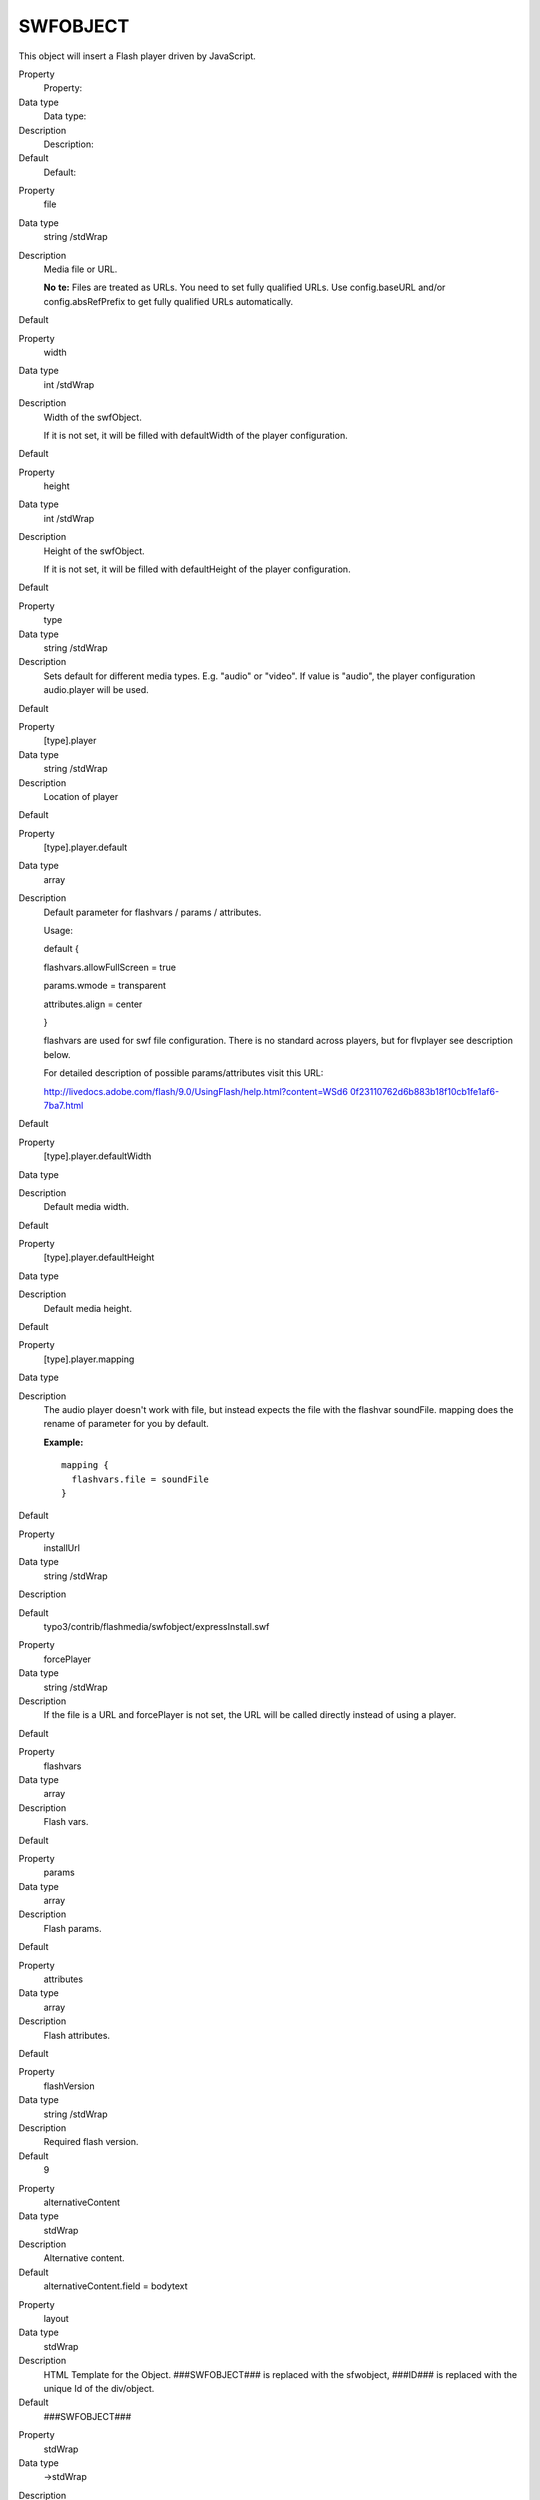 ﻿

.. ==================================================
.. FOR YOUR INFORMATION
.. --------------------------------------------------
.. -*- coding: utf-8 -*- with BOM.

.. ==================================================
.. DEFINE SOME TEXTROLES
.. --------------------------------------------------
.. role::   underline
.. role::   typoscript(code)
.. role::   ts(typoscript)
   :class:  typoscript
.. role::   php(code)


SWFOBJECT
^^^^^^^^^

This object will insert a Flash player driven by JavaScript.

.. ### BEGIN~OF~TABLE ###

.. container:: table-row

   Property
         Property:
   
   Data type
         Data type:
   
   Description
         Description:
   
   Default
         Default:


.. container:: table-row

   Property
         file
   
   Data type
         string /stdWrap
   
   Description
         Media file or URL.
         
         **No**  **te:** Files are treated as URLs. You need to set fully
         qualified URLs. Use config.baseURL and/or config.absRefPrefix to get
         fully qualified URLs automatically.
   
   Default


.. container:: table-row

   Property
         width
   
   Data type
         int /stdWrap
   
   Description
         Width of the swfObject.
         
         If it is not set, it will be filled with defaultWidth of the player
         configuration.
   
   Default


.. container:: table-row

   Property
         height
   
   Data type
         int /stdWrap
   
   Description
         Height of the swfObject.
         
         If it is not set, it will be filled with defaultHeight of the player
         configuration.
   
   Default


.. container:: table-row

   Property
         type
   
   Data type
         string /stdWrap
   
   Description
         Sets default for different media types. E.g. "audio" or "video". If
         value is "audio", the player configuration audio.player will be used.
   
   Default


.. container:: table-row

   Property
         [type].player
   
   Data type
         string /stdWrap
   
   Description
         Location of player
   
   Default


.. container:: table-row

   Property
         [type].player.default
   
   Data type
         array
   
   Description
         Default parameter for flashvars / params / attributes.
         
         Usage:
         
         default {
         
         flashvars.allowFullScreen = true
         
         params.wmode = transparent
         
         attributes.align = center
         
         }
         
         flashvars are used for swf file configuration. There is no standard
         across players, but for flvplayer see description below.
         
         For detailed description of possible params/attributes visit this URL:
         
         `http://livedocs.adobe.com/flash/9.0/UsingFlash/help.html?content=WSd6
         0f23110762d6b883b18f10cb1fe1af6-7ba7.html <http://livedocs.adobe.com/f
         lash/9.0/UsingFlash/help.html?content=WSd60f23110762d6b883b18f10cb1fe1
         af6-7ba7.html>`_
   
   Default


.. container:: table-row

   Property
         [type].player.defaultWidth
   
   Data type
   
   
   Description
         Default media width.
   
   Default


.. container:: table-row

   Property
         [type].player.defaultHeight
   
   Data type
   
   
   Description
         Default media height.
   
   Default


.. container:: table-row

   Property
         [type].player.mapping
   
   Data type
   
   
   Description
         The audio player doesn't work with file, but instead expects the file
         with the flashvar soundFile. mapping does the rename of parameter for
         you by default.
         
         **Example:**
         
         ::
         
            mapping {
              flashvars.file = soundFile
            }
   
   Default


.. container:: table-row

   Property
         installUrl
   
   Data type
         string /stdWrap
   
   Description
   
   
   Default
         typo3/contrib/flashmedia/swfobject/expressInstall.swf


.. container:: table-row

   Property
         forcePlayer
   
   Data type
         string /stdWrap
   
   Description
         If the file is a URL and forcePlayer is not set, the URL will be
         called directly instead of using a player.
   
   Default


.. container:: table-row

   Property
         flashvars
   
   Data type
         array
   
   Description
         Flash vars.
   
   Default


.. container:: table-row

   Property
         params
   
   Data type
         array
   
   Description
         Flash params.
   
   Default


.. container:: table-row

   Property
         attributes
   
   Data type
         array
   
   Description
         Flash attributes.
   
   Default


.. container:: table-row

   Property
         flashVersion
   
   Data type
         string /stdWrap
   
   Description
         Required flash version.
   
   Default
         9


.. container:: table-row

   Property
         alternativeContent
   
   Data type
         stdWrap
   
   Description
         Alternative content.
   
   Default
         alternativeContent.field = bodytext


.. container:: table-row

   Property
         layout
   
   Data type
         stdWrap
   
   Description
         HTML Template for the Object. ###SWFOBJECT### is replaced with the
         sfwobject, ###ID### is replaced with the unique Id of the div/object.
   
   Default
         ###SWFOBJECT###


.. container:: table-row

   Property
         stdWrap
   
   Data type
         ->stdWrap
   
   Description
   
   
   Default


.. ###### END~OF~TABLE ######

[tsref:(cObject).SWFOBJECT]


